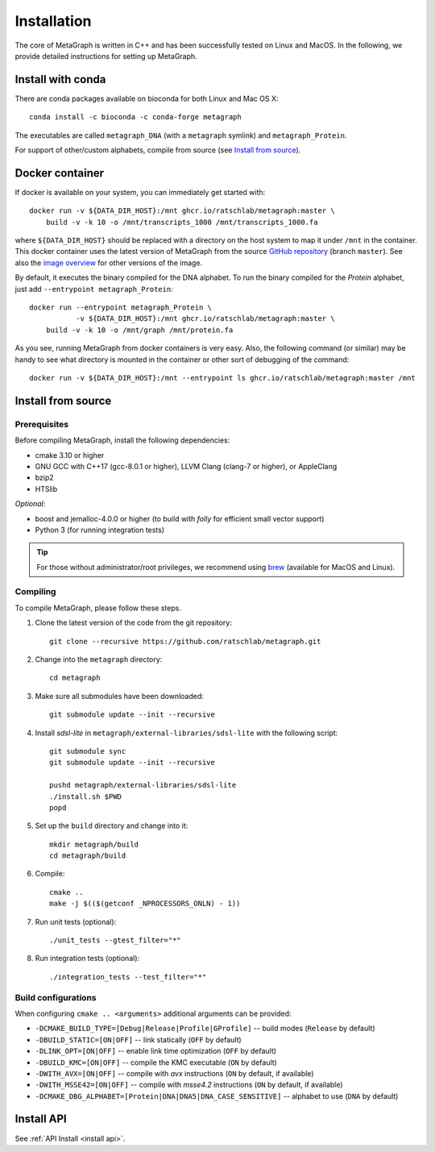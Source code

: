 .. _installation:

Installation
============

The core of MetaGraph is written in C++ and has been successfully tested on Linux and MacOS. In the
following, we provide detailed instructions for setting up MetaGraph.

Install with conda
------------------

There are conda packages available on bioconda for both Linux and Mac OS X::

    conda install -c bioconda -c conda-forge metagraph

The executables are called ``metagraph_DNA`` (with a ``metagraph`` symlink) and ``metagraph_Protein``.

For support of other/custom alphabets, compile from source (see `Install from source`_).


Docker container
----------------

If docker is available on your system, you can immediately get started with::

    docker run -v ${DATA_DIR_HOST}:/mnt ghcr.io/ratschlab/metagraph:master \
        build -v -k 10 -o /mnt/transcripts_1000 /mnt/transcripts_1000.fa


where ``${DATA_DIR_HOST}`` should be replaced with a directory on the host system to map it
under ``/mnt`` in the container. This docker container uses the latest version of MetaGraph from
the source `GitHub repository <https://github.com/ratschlab/metagraph>`_ (branch ``master``).
See also the `image overview <https://github.com/ratschlab/metagraph/pkgs/container/metagraph>`_ for
other versions of the image.

By default, it executes the binary compiled for the DNA alphabet.
To run the binary compiled for the `Protein` alphabet, just add ``--entrypoint metagraph_Protein``::

    docker run --entrypoint metagraph_Protein \
               -v ${DATA_DIR_HOST}:/mnt ghcr.io/ratschlab/metagraph:master \
        build -v -k 10 -o /mnt/graph /mnt/protein.fa

As you see, running MetaGraph from docker containers is very easy.
Also, the following command (or similar) may be handy to see what directory is mounted in the
container or other sort of debugging of the command::

    docker run -v ${DATA_DIR_HOST}:/mnt --entrypoint ls ghcr.io/ratschlab/metagraph:master /mnt


Install from source
-------------------

Prerequisites
^^^^^^^^^^^^^
Before compiling MetaGraph, install the following dependencies:

- cmake 3.10 or higher
- GNU GCC with C++17 (gcc-8.0.1 or higher), LLVM Clang (clang-7 or higher), or AppleClang
- bzip2
- HTSlib

*Optional:*

- boost and jemalloc-4.0.0 or higher (to build with *folly* for efficient small vector support)
- Python 3 (for running integration tests)

.. tip:: For those without administrator/root privileges, we recommend using
         `brew <https://brew.sh/>`_ (available for MacOS and Linux).

.. tabs::

    .. group-tab:: AppleClang on MacOS

        For compiling with **AppleClang**, the prerequisites can be installed as easy as::

            brew install libomp cmake make bzip2 htslib boost jemalloc


    .. group-tab:: Ubuntu / Debian

        For **Ubuntu** (20.04 LTS or higher) or **Debian** (10 or higher)::

            sudo apt-get install cmake libbz2-dev libhts-dev libjemalloc-dev libboost-all-dev


    .. group-tab:: CentOS

        For **CentOS** (8 or higher)::

            yum install cmake bzip2-devel htslib-devel jemalloc-devel boost-devel


    .. group-tab:: brew + GNU gcc

        GNU GCC and all the prerequisites can be installed with `brew <https://brew.sh/>`_ as follows::

            brew install gcc autoconf automake libtool cmake make htslib
            [[ "$OSTYPE" == "darwin"* ]] \
                && brew remove -f boost double-conversion gflags glog lz4 snappy zstd folly \
                && brew install --cc=gcc-7 boost folly \
                && brew install gcc@9
            [[ "$OSTYPE" != "darwin"* ]] \
                && brew install gcc@9 libomp \
                && brew remove -f openssl@1.1 boost double-conversion gflags glog lz4 snappy zstd folly \
                && brew install --cc=gcc-5 glog zstd \
                && brew install --cc=gcc-9 openssl@1.1 boost folly

        Then, the following environment variables have to be set::

            echo "\
            # Use gcc-9 with cmake
            export CC=\"\$(which gcc-9)\"
            export CXX=\"\$(which g++-9)\"
            " >> $( [[ "$OSTYPE" == "darwin"* ]] && echo ~/.bash_profile || echo ~/.bashrc )

    .. group-tab:: brew + LLVM Clang

        For compiling with LLVM Clang installed with `brew <https://brew.sh/>`_, the prerequisites can be installed with::

            brew install llvm libomp autoconf automake libtool cmake make htslib boost folly

        Then, the following environment variables have to be set::

            echo "\
            # OpenMP
            export LDFLAGS=\"\$LDFLAGS -L$(brew --prefix libomp)/lib\"
            export CPPFLAGS=\"\$CPPFLAGS -I$(brew --prefix libomp)/include\"
            export CXXFLAGS=\"\$CXXFLAGS -I$(brew --prefix libomp)/include\"
            # Clang C++ flags
            export LDFLAGS=\"\$LDFLAGS -L$(brew --prefix llvm)/lib -Wl,-rpath,$(brew --prefix llvm)/lib\"
            export CPPFLAGS=\"\$CPPFLAGS -I$(brew --prefix llvm)/include\"
            export CXXFLAGS=\"\$CXXFLAGS -stdlib=libc++\"
            # Path to Clang
            export PATH=\"$(brew --prefix llvm)/bin:\$PATH\"
            # Use Clang with cmake
            export CC=\"\$(which clang)\"
            export CXX=\"\$(which clang++)\"
            " >> $( [[ "$OSTYPE" == "darwin"* ]] && echo ~/.bash_profile || echo ~/.bashrc )


Compiling
^^^^^^^^^
To compile MetaGraph, please follow these steps.

#. Clone the latest version of the code from the git repository::

    git clone --recursive https://github.com/ratschlab/metagraph.git

#. Change into the ``metagraph`` directory::

    cd metagraph

#. Make sure all submodules have been downloaded::

    git submodule update --init --recursive

#. Install *sdsl-lite* in ``metagraph/external-libraries/sdsl-lite`` with the following script::

    git submodule sync
    git submodule update --init --recursive

    pushd metagraph/external-libraries/sdsl-lite
    ./install.sh $PWD
    popd

#. Set up the ``build`` directory and change into it::

    mkdir metagraph/build
    cd metagraph/build

#. Compile::

    cmake ..
    make -j $(($(getconf _NPROCESSORS_ONLN) - 1))

#. Run unit tests (optional)::

    ./unit_tests --gtest_filter="*"

#. Run integration tests (optional)::

    ./integration_tests --test_filter="*"

Build configurations
^^^^^^^^^^^^^^^^^^^^

When configuring ``cmake .. <arguments>`` additional arguments can be provided:

- ``-DCMAKE_BUILD_TYPE=[Debug|Release|Profile|GProfile]`` -- build modes (``Release`` by default)
- ``-DBUILD_STATIC=[ON|OFF]`` -- link statically (``OFF`` by default)
- ``-DLINK_OPT=[ON|OFF]`` -- enable link time optimization (``OFF`` by default)
- ``-DBUILD_KMC=[ON|OFF]`` -- compile the KMC executable (``ON`` by default)
- ``-DWITH_AVX=[ON|OFF]`` -- compile with *avx* instructions (``ON`` by default, if available)
- ``-DWITH_MSSE42=[ON|OFF]`` -- compile with *msse4.2* instructions (``ON`` by default, if available)
- ``-DCMAKE_DBG_ALPHABET=[Protein|DNA|DNA5|DNA_CASE_SENSITIVE]`` -- alphabet to use (``DNA`` by default)


Install API
----------------------------
See :ref:`API Install <install api>`.
